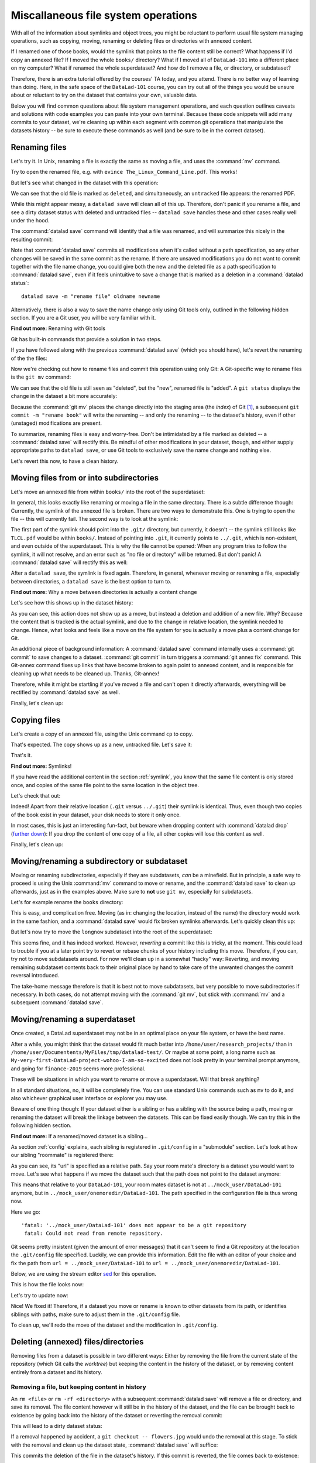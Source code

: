 .. _filesystem:

Miscallaneous file system operations
------------------------------------

With all of the information about symlinks and object trees,
you might be reluctant to perform usual file system managing
operations, such as copying, moving, renaming or deleting
files or directories with annexed content.

If I renamed one of those books, would the symlink that points
to the file content still be correct? What happens if I'd copy
an annexed file?
If I moved the whole ``books/`` directory? What if I moved
all of ``DataLad-101`` into a different place on my computer?
What if renamed the whole superdataset?
And how do I remove a file, or directory, or subdataset?

Therefore, there is an extra tutorial offered by the courses'
TA today, and you attend.
There is no better way of learning than doing. Here, in the
safe space of the ``DataLad-101`` course, you can try out all
of the things you would be unsure about or reluctant to try
on the dataset that contains your own, valuable data.

Below you will find common questions about file system
management operations, and each question outlines caveats and
solutions with code examples you can paste into your own terminal.
Because these code snippets will add many commits to your
dataset, we're cleaning up within each segment with
common git operations that manipulate the datasets
history -- be sure to execute these commands as well (and
be sure to be in the correct dataset).

Renaming files
^^^^^^^^^^^^^^

Let's try it. In Unix, renaming a file is exactly the same as
moving a file, and uses the :command:`mv` command.

.. runrecord:: _examples/DL-101-140-101
   :language: console
   :workdir: dl-101/DataLad-101

   $ cd books/
   $ mv TLCL.pdf The_Linux_Command_Line.pdf
   $ ls -lah

Try to open the renamed file, e.g. with
``evince The_Linux_Command_Line.pdf``.
This works!

But let's see what changed in the dataset with this operation:

.. runrecord:: _examples/DL-101-140-102
   :language: console
   :workdir: dl-101/DataLad-101/books

   $ datalad status

We can see that the old file is marked as ``deleted``, and
simultaneously, an ``untracked`` file appears: the renamed
PDF.

While this might appear messy, a ``datalad save`` will clean
all of this up. Therefore, don't panic if you rename a file,
and see a dirty dataset status with deleted and untracked files
-- ``datalad save`` handles these and other cases really well
under the hood.

.. runrecord:: _examples/DL-101-140-103
   :language: console
   :workdir: dl-101/DataLad-101/books

   $ datalad save -m "rename the book"

The :command:`datalad save` command will identify that a file was
renamed, and will summarize this nicely in the resulting commit:

.. runrecord:: _examples/DL-101-140-104
   :language: console
   :workdir: dl-101/DataLad-101/books
   :emphasize-lines: 8-11

   $ git log -1 -p

Note that :command:`datalad save` commits all modifications when
it's called without a path specification,
so any other changes will be saved in the same commit as the rename.
If there are unsaved modifications you do not want to commit
together with the file name change, you could give both the
new and the deleted file as a path specification to
:command:`datalad save`, even if it feels unintuitive to
save a change that is marked as a deletion in a
:command:`datalad status`::

   datalad save -m "rename file" oldname newname

Alternatively, there is also a way to save the name change
only using Git tools only, outlined in the following hidden
section. If you are a Git user, you will be very familiar with it.

.. container:: toggle

   .. container:: header

      **Find out more:** Renaming with Git tools

   Git has built-in commands that provide a solution in two steps.

   If you have followed along with the previous :command:`datalad save`
   (which you should have), let's revert the renaming of the the files:

   .. runrecord:: _examples/DL-101-140-105
      :language: console
      :workdir: dl-101/DataLad-101/books

      $ git reset --hard HEAD~1
      $ datalad status

   Now we're checking out how to rename files and commit this operation
   using only Git:
   A Git-specific way to rename files is the ``git mv`` command:

   .. runrecord:: _examples/DL-101-140-106
      :language: console
      :workdir: dl-101/DataLad-101/books

      $ git mv TLCL.pdf The_Linux_Command_Line.pdf

   .. runrecord:: _examples/DL-101-140-107
      :language: console
      :workdir: dl-101/DataLad-101/books

      $ datalad status

   We can see that the old file is still seen as "deleted", but the "new",
   renamed file is "added". A ``git status`` displays the change
   in the dataset a bit more accurately:

   .. runrecord:: _examples/DL-101-140-108
      :language: console
      :workdir: dl-101/DataLad-101/books

      $ git status

   Because the :command:`git mv` places the change directly into the
   staging area (the *index*) of Git [#f1]_,
   a subsequent ``git commit -m "rename book"`` will write the renaming
   -- and only the renaming -- to the dataset's history, even if other
   (unstaged) modifications are present.

   .. runrecord:: _examples/DL-101-140-109
      :language: console
      :workdir: dl-101/DataLad-101/books

      $ git commit -m "rename book"


To summarize, renaming files is easy and worry-free. Don't be intimidated
by a file marked as deleted -- a :command:`datalad save` will rectify this.
Be mindful of other modifications in your dataset, though, and either supply
appropriate paths to ``datalad save``, or use Git tools to exclusively save
the name change and nothing else.

Let's revert this now, to have a clean history.

.. runrecord:: _examples/DL-101-140-110
   :language: console
   :workdir: dl-101/DataLad-101/books

   $ git reset --hard HEAD~1
   $ datalad status


Moving files from or into subdirectories
^^^^^^^^^^^^^^^^^^^^^^^^^^^^^^^^^^^^^^^^

Let's move an annexed file from within ``books/`` into the root
of the superdataset:

.. runrecord:: _examples/DL-101-140-120
   :language: console
   :workdir: dl-101/DataLad-101/books

   $ mv TLCL.pdf ../TLCL.pdf
   $ datalad status

In general, this looks exactly like renaming or moving a file
in the same directory. There is a subtle difference though:
Currently, the symlink of the annexed file is broken. There
are two ways to demonstrate this. One is trying to open the
file -- this will currently fail. The second way is to look
at the symlink:

.. runrecord:: _examples/DL-101-140-121
   :language: console
   :workdir: dl-101/DataLad-101/books

   $ cd ../
   $ ls -l TLCL.pdf

The first part of the symlink should point into the ``.git/``
directory, but currently, it doesn't -- the symlink still looks
like ``TLCL.pdf`` would be within ``books/``. Instead of pointing
into ``.git``, it currently points to ``../.git``, which is non-existent,
and even outside of the superdataset. This is why the file
cannot be opened: When any program tries to follow the symlink,
it will not resolve, and an error such as "no file or directory"
will be returned. But don't panic! A :command:`datalad save` will
rectify this as well:

.. runrecord:: _examples/DL-101-140-122
   :language: console
   :workdir: dl-101/DataLad-101

   $ datalad save -m "moved book into root"
   $ ls -l TLCL.pdf

After a ``datalad save``, the symlink is fixed again.
Therefore, in general, whenever moving or renaming a file,
especially between directories, a ``datalad save`` is
the best option to turn to.

.. container:: toggle

   .. container:: header

      **Find out more:** Why a move between directories is actually a content change

   Let's see how this shows up in the dataset history:

   .. runrecord:: _examples/DL-101-140-123
      :language: console
      :workdir: dl-101/DataLad-101/books

      $ git log -1 -p

   As you can see, this action does not show up as a move, but instead
   a deletion and addition of a new file. Why? Because the content
   that is tracked is the actual symlink, and due to the change in
   relative location, the symlink needed to change. Hence, what looks
   and feels like a move on the file system for you is actually a
   move plus a content change for Git.

   An additional piece of background information: A :command:`datalad save` command
   internally uses a :command:`git commit` to save changes to a dataset.
   :command:`git commit` in turn triggers a :command:`git annex fix`
   command. This Git-annex command fixes up links that have become broken
   to again point to annexed content, and is responsible for cleaning up
   what needs to be cleaned up. Thanks, Git-annex!


Therefore, while it might be startling
if you've moved a file and can't open it directly afterwards, everything
will be rectified by :command:`datalad save` as well.

Finally, let's clean up:

.. runrecord:: _examples/DL-101-140-124
   :language: console
   :workdir: dl-101/DataLad-101

   $ git reset --hard HEAD~1


Copying files
^^^^^^^^^^^^^

Let's create a copy of an annexed file, using the Unix
command ``cp`` to copy.

.. runrecord:: _examples/DL-101-140-130
   :language: console
   :workdir: dl-101/DataLad-101

   $ cp books/TLCL.pdf copyofTLCL.pdf
   $ datalad status

That's expected. The copy shows up as a new, untracked
file. Let's save it:

.. runrecord:: _examples/DL-101-140-131
   :language: console
   :workdir: dl-101/DataLad-101

   $ datalad save -m "add copy of TLCL.pdf"

.. runrecord:: _examples/DL-101-140-132
   :language: console
   :workdir: dl-101/DataLad-101

   $ git log -1 -p

That's it.

.. container:: toggle

   .. container:: header

      **Find out more:** Symlinks!

   If you have read the additional content in the section
   :ref:`symlink`, you know that the same file content
   is only stored once, and copies of the same file point to
   the same location in the object tree.

   Let's check that out:

   .. runrecord:: _examples/DL-101-140-133
      :language: console
      :workdir: dl-101/DataLad-101

      $ ls -l copyofTLCL.pdf
      $ ls -l books/TLCL.pdf

   Indeed! Apart from their relative location (``.git`` versus
   ``../.git``) their symlink is identical. Thus, even though two
   copies of the book exist in your dataset, your disk needs to
   store it only once.

   In most cases, this is just an interesting fun-fact, but beware
   when dropping content with :command:`datalad drop`
   (`further down <filesystem#Removing annexed content entirely>`_):
   If you drop the content of one copy of a file, all
   other copies will lose this content as well.

Finally, let's clean up:

.. runrecord:: _examples/DL-101-140-134
   :language: console
   :workdir: dl-101/DataLad-101

   $ git reset --hard HEAD~1

Moving/renaming a subdirectory or subdataset
^^^^^^^^^^^^^^^^^^^^^^^^^^^^^^^^^^^^^^^^^^^^

Moving or renaming subdirectories, especially if they are subdatasets,
*can* be a minefield. But in principle, a safe way to proceed is using
the Unix :command:`mv` command to move or rename, and the :command:`datalad save`
to clean up afterwards, just as in the examples above. Make sure to
**not** use ``git mv``, especially for subdatasets.

Let's for example rename the ``books`` directory:

.. runrecord:: _examples/DL-101-140-150
   :language: console
   :workdir: dl-101/DataLad-101

   $ mv books/ readings
   $ datalad status

.. runrecord:: _examples/DL-101-140-151
   :language: console
   :workdir: dl-101/DataLad-101

   $ datalad save -m "renamed directory"

This is easy, and complication free. Moving (as in: changing the location, instead of
the name) the directory would work in the
same fashion, and a :command:`datalad save` would fix broken symlinks afterwards.
Let's quickly clean this up:

.. runrecord:: _examples/DL-101-140-152
   :language: console
   :workdir: dl-101/DataLad-101

   $ git reset --hard HEAD~1

But let's now try to move the ``longnow`` subdataset into the root of the
superdataset:

.. runrecord:: _examples/DL-101-140-153
   :language: console
   :workdir: dl-101/DataLad-101

   $ mv recordings/longnow .
   $ datalad status

.. runrecord:: _examples/DL-101-140-154
   :language: console
   :workdir: dl-101/DataLad-101

   $ datalad save -m "moved subdataset"

.. runrecord:: _examples/DL-101-140-155
   :language: console
   :workdir: dl-101/DataLad-101

   $ datalad status

This seems fine, and it has indeed worked.
However, *reverting* a commit like this is tricky, at the moment. This could
lead to trouble if you at a later point try to revert or rebase chunks of your
history including this move. Therefore, if you can, try not to move subdatasets
around. For now we'll clean up in a somewhat "hacky" way: Reverting, and
moving remaining subdataset contents back to their original place by hand
to take care of the unwanted changes the commit reversal introduced.

.. runrecord:: _examples/DL-101-140-156
   :language: console
   :workdir: dl-101/DataLad-101

   $ git reset HEAD~1

.. runrecord:: _examples/DL-101-140-157
   :language: console
   :workdir: dl-101/DataLad-101

   $ mv -f longnow recordings


The take-home message therefore is that it is best not to move subdatasets,
but very possible to move subdirectories if necessary. In both cases, do not
attempt moving with the :command:`git mv`, but stick with :command:`mv` and
a subsequent :command:`datalad save`.

.. todo::

   Update this when progress has been made towards
   https://github.com/datalad/datalad/issues/3464


Moving/renaming a superdataset
^^^^^^^^^^^^^^^^^^^^^^^^^^^^^^

Once created, a DataLad superdataset may not be in an optimal
place on your file system, or have the best name.

After a while, you might think that the dataset would fit much
better into ``/home/user/research_projects/`` than in
``/home/user/Documentents/MyFiles/tmp/datalad-test/``. Or maybe at
some point, a long name such as ``My-very-first-DataLad-project-wohoo-I-am-so-excited``
does not look pretty in your terminal prompt anymore, and going for
``finance-2019`` seems more professional.

These will be situations in which you want to rename or move
a superdataset. Will that break anything?

In all standard situations, no, it will be completely fine.
You can use standard Unix commands such as ``mv`` to do it,
and also whichever graphical user interface or explorer you may
use.

Beware of one thing though: If your dataset either is a sibling
or has a sibling with the source being a path, moving or renaming
the dataset will break the linkage between the datasets. This can
be fixed easily though. We can try this in the following hidden
section.

.. container:: toggle

   .. container:: header

        **Find out more:** If a renamed/moved dataset is a sibling...

   As section :ref:`config` explains, each
   sibling is registered in ``.git/config`` in a "submodule" section.
   Let's look at how our sibling "roommate" is registered there:

   .. runrecord:: _examples/DL-101-140-140
      :language: console
      :workdir: dl-101/DataLad-101
      :emphasize-lines: 14-15

      $ cat .git/config

   As you can see, its "url" is specified as a relative path. Say your
   room mate's directory is a dataset you would want to move. Let's see
   what happens if we move the dataset such that the path does not point
   to the dataset anymore:

   .. runrecord:: _examples/DL-101-140-141
      :language: console
      :workdir: dl-101/DataLad-101

      # add an intermediate directory
      $ cd ../mock_user
      $ mkdir onemoredir
      # move your room mates dataset into this new directory
      $ mv DataLad-101 onemoredir

   This means that relative to your ``DataLad-101``, your room mates
   dataset is not at ``../mock_user/DataLad-101`` anymore, but in
   ``../mock_user/onemoredir/DataLad-101``. The path specified in
   the configuration file is thus wrong now.

   .. runrecord:: _examples/DL-101-140-142
      :language: console
      :workdir: dl-101/mock_user

      # navigate back into your dataset
      $ cd ../DataLad-101
      # attempt a datalad update
      $ datalad update

   Here we go::

      'fatal: '../mock_user/DataLad-101' does not appear to be a git repository
       fatal: Could not read from remote repository.

   Git seems pretty insistent (given the amount of error messages) that
   it can't seem to find a Git repository at the location the ``.git/config``
   file specified. Luckily, we can provide this information. Edit the file with
   an editor of your choice and fix the path from
   ``url = ../mock_user/DataLad-101`` to
   ``url = ../mock_user/onemoredir/DataLad-101``.

   Below, we are using the stream editor `sed <https://en.wikipedia.org/wiki/Sed>`_
   for this operation.

   .. runrecord:: _examples/DL-101-140-143
      :language: console
      :workdir: dl-101/DataLad-101

      $ sed -i 's/..\/mock_user\/DataLad-101/..\/mock_user\/onemoredir\/DataLad-101/' .git/config

   This is how the file looks now:

   .. runrecord:: _examples/DL-101-140-144
      :language: console
      :workdir: dl-101/DataLad-101
      :emphasize-lines: 15

      $ cat .git/config

   Let's try to update now:

   .. runrecord:: _examples/DL-101-140-145
      :workdir: dl-101/DataLad-101
      :language: console

      $ datalad update

   Nice! We fixed it!
   Therefore, if a dataset you move or rename is known to other
   datasets from its path, or identifies siblings with paths,
   make sure to adjust them in the ``.git/config`` file.

   To clean up, we'll redo the move of the dataset and the
   modification in ``.git/config``.

   .. runrecord:: _examples/DL-101-140-146
      :language: console
      :workdir: dl-101/DataLad-101

      $ cd ../mock_user && mv onemoredir/DataLad-101 .
      $ rm -r onemoredir
      $ cd ../DataLad-101 && git reset --hard master


Deleting (annexed) files/directories
^^^^^^^^^^^^^^^^^^^^^^^^^^^^^^^^^^^^

Removing files from a dataset is possible in two different ways:
Either by removing the file from the current state of the repository
(which Git calls the *worktree*) but keeping the content in the history
of the dataset, or by removing content entirely from a dataset and its
history.

Removing a file, but keeping content in history
"""""""""""""""""""""""""""""""""""""""""""""""

An ``rm <file>`` or ``rm -rf <directory>`` with a subsequent :command:`datalad save`
will remove a file or directory, and save its removal. The file content however will
still be in the history of the dataset, and the file can be brought back to existence
by going back into the history of the dataset or reverting the removal commit:

.. runrecord:: _examples/DL-101-140-170
   :workdir: dl-101/DataLad-101

   # download a file
   $ datalad download-url -m "Added flower mosaic from wikimedia" \
     https://upload.wikimedia.org/wikipedia/commons/a/a5/Flower_poster_2.jpg \
     --path flowers.jpg
   $ ls -l flowers.jpg

.. runrecord:: _examples/DL-101-140-171
   :workdir: dl-101/DataLad-101
   :language: console

   # removal is easy:
   $ rm flowers.jpg

This will lead to a dirty dataset status:

.. runrecord:: _examples/DL-101-140-172
   :workdir: dl-101/DataLad-101
   :language: console

   $ datalad status

If a removal happened by accident, a ``git checkout -- flowers.jpg`` would undo
the removal at this stage. To stick with the removal and clean up the dataset
state, :command:`datalad save` will suffice:

.. runrecord:: _examples/DL-101-140-173
   :workdir: dl-101/DataLad-101
   :language: console

   $ datalad save -m "removed file again"

This commits the deletion of the file in the dataset's history.
If this commit is reverted, the file comes back to existence:

.. runrecord:: _examples/DL-101-140-174
   :language: console
   :workdir: dl-101/DataLad-101
   :emphasize-lines: 6

   $ git reset --hard HEAD~1
   $ ls

In other words, with an :command:`rm` and subsequent :command:`datalad save`,
the symlink is removed, but the content is retained in the history.

Removing annexed content entirely
"""""""""""""""""""""""""""""""""

A different command to remove file content entirely and irreversibly from a repository is
the :command:`datalad drop` command (:manpage:`datalad-drop` manual).
One usecase for this is to make a repository more lean. Think about a
situation in which a very large result file is computed by default
in some analysis, but isn't relevant for any project, and one may want to remove it.

If an entire dataset is specified, all file content in sub-*directories* is
dropped automatically, but for content in sub-*datasets* to be dropped, the
``-r/--recursive`` flag has to be included.


The command will drop file content or directory content from a dataset,
but will retain a symlink for this file.
By default, DataLad will not drop any content that does not have at least
one verified remote copy that the content could be retrieved from again.
It is possible to drop the downloaded image, because thanks to
:command:`datalad download-url` its original location in the web in known:

.. runrecord:: _examples/DL-101-140-175
   :language: console
   :workdir: dl-101/DataLad-101

   $ datalad drop flowers.jpg

Currently, the file content is gone, but the symlink still exist. Opening the
remaining symlink will fail, but the content can be obtained easily again with
:command:`datalad get`:

.. runrecord:: _examples/DL-101-140-176
   :language: console
   :workdir: dl-101/DataLad-101

   $ datalad get flowers.jpg

If a file has no verified remote copies, DataLad will only drop its
content if the ``--nocheck`` option is specified. We will demonstrate
this by generating a random PDF file:

.. runrecord:: _examples/DL-101-140-177
   :workdir: dl-101/DataLad-101
   :language: console

   $ convert xc:none -page Letter a.pdf
   $ datalad save -m "add empty pdf"

DataLad will safeguard dropping content that it can't retrieve again:

.. runrecord:: _examples/DL-101-140-178
   :workdir: dl-101/DataLad-101
   :language: console

   $ datalad drop a.pdf

But with the ``--nocheck`` flag it will work:

.. runrecord:: _examples/DL-101-140-179
   :workdir: dl-101/DataLad-101
   :language: console

   $ datalad drop --nocheck a.pdf

Note though that this file content is irreversibly gone now, and
even going back in time in the history of the dataset will not bring it
back into existence.

Finally, let's clean up:

.. runrecord:: _examples/DL-101-140-180
   :workdir: dl-101/DataLad-101
   :language: console

   $ git reset --hard HEAD~2

Uninstalling or deleting subdatasets
^^^^^^^^^^^^^^^^^^^^^^^^^^^^^^^^^^^^

Depending on the exact aim, two commands are of relevance for
deleting a DataLad subdataset. The softer (and not so much "deleting" version)
is to uninstall a dataset with the :command:`datalad uninstall`
(:manpage:`datalad-uninstall` manual).
This command can be used to uninstall any number of
*subdatasets*. Note though that only subdatasets can be uninstalled; the command
will error if given a sub-*directory*, a file, or a top-level dataset.

.. runrecord:: _examples/DL-101-140-160
   :language: console
   :workdir: dl-101/DataLad-101

   # Install a subdataset - the content is irrelevant, so why not a cloud :)
   $ datalad install -d . \
    --source https://github.com/datalad-datasets/disneyanimation-cloud.git \
    cloud

To uninstall the dataset, use

.. runrecord:: _examples/DL-101-140-161
   :language: console
   :workdir: dl-101/DataLad-101

   $ datalad uninstall cloud

Note that the dataset is still known in the dataset, and not completely removed.
A ``datalad install cloud`` or ``datalad get cloud`` would reinstall the
dataset.

In case one wants to fully delete a subdataset from a dataset, the
:command:`datalad remove` command (:manpage:`datalad-remove` manual) is
relevant [#f2]_.
It needs a pointer to the root of the superdataset with the ``-d/--dataset``
flag, a path to the subdataset to be removed, and optionally a commit message
(``-m/--message``) or recursive specification (``-r/--recursive``).
To remove a subdataset, we will install the uninstalled subdataset again, and
subsequently remove it with the :command:`datalad remove` command:

.. runrecord:: _examples/DL-101-140-163
   :language: console
   :workdir: dl-101/DataLad-101

   $ datalad install cloud
   # delete the subdataset
   $ datalad remove -m "remove obsolete subds" -d . cloud

Note that for both commands a pointer to the *current directory* will not work.
``datalad remove .`` or ``datalad uninstall .`` will fail, even if
the command is executed in a subdataset instead of the top-level
superdataset -- you need to execute the command from a higher-level directory.

Finally, after this last piece of information, let's clean up:

.. runrecord:: _examples/DL-101-140-164
   :language: console
   :workdir: dl-101/DataLad-101

   $ git reset --hard HEAD~2

Deleting a superdataset
^^^^^^^^^^^^^^^^^^^^^^^

If for whatever reason you at one point tried to remove a DataLad dataset,
whether with a GUI or the command line call ``rm -rf <directory>``, you likely
have seen permission denied errors such as

.. code-block::

    rm: cannot remove '<directory>/.git/annex/objects/Mz/M1/MD5E-s422982--2977b5c6ea32de1f98689bc42613aac7.jpg/MD5E-s422982--2977b5c6ea32de1f98689bc42613aac7.jpg': Permission denied
    rm: cannot remove '<directory>/.git/annex/objects/FP/wv/MD5E-s543180--6209797211280fc0a95196b0f781311e.jpg/MD5E-s543180--6209797211280fc0a95196b0f781311e.jpg': Permission denied
    [...]

This error indicates that there is write-protected content within ``.git`` that
cannot not be deleted. What is this write-protected content? It's the file content
stored in the object tree of Git-annex. If you want, you can re-read the section on
:ref:`symlink` to find out how Git-annex revokes write permission for the user
to protect the file content given to it. To remove a dataset with annexed content
one has to regain write permissions to everything in the dataset. This is done
with the `chmod <https://en.wikipedia.org/wiki/Chmod>`_ command::

    chmod -R u+w <dataset>

This *recursively* (``-R``, i.e. throughout all files and (sub)directories) gives users
(``u``) write permissions (``+w``) for the dataset.

Afterwards, ``rm -rf <dataset>`` will succeed.

However, instead of ``rm -rf``, a faster way to remove a dataset is using
:command:`datalad remove`: Run ``datalad remove <dataset>`` outside of the
superdataset to remove a top-level dataset with all its contents. Likely,
both ``--nocheck`` and ``--recursive`` flags are necessary
to remove content that does not have verified remotes, and to traverse into subdatasets.

Be aware though that both ways to delete a dataset will
irretrievably delete the dataset, it's contents, and it's history.

Summary
^^^^^^^

To sum up, file system management operations are safe and easy.
Even if you are currently confused about one or two operations,
worry not -- the take-home-message is simple: Use ``datalad save``
whenever you move or rename files. Be mindful that a ``datalad status``
can appear unintuitive or that symlinks can break if annexed files are moved,
but all of these problems are solved after a :command:`datalad save` command.
Apart from this command, having a clean dataset status prior to doing anything
is your friend as well. It will make sure that you have a neat and organized
commit history, and no accidental commits of changes unrelated to your file
system management operations. The only operation you should beware of is
moving subdatasets around -- this can be a minefield.
With all of these experiences and tips, you feel confident that you know
how to handle your datasets files and directories well and worry-free.

.. rubric:: Footnotes

.. [#f1] If you want to learn more about the Git-specific concepts of *worktree*,
         *staging area*/*index* or *HEAD*, check out section ...

         .. todo::

            Write a section on this high-level Git stuff. Maybe in draft of
            section on Git history...

.. [#f2] This is indeed the only case in which :command:`datalad remove` is
         relevant. For all other cases of content deletion a normal ``rm``
         with a subsequent :command:`datalad save` works best.